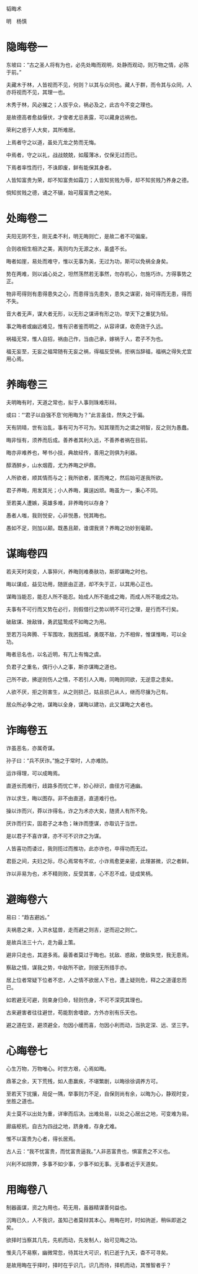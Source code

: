 韬晦术 

明　杨慎 

* 隐晦卷一

东坡曰：“古之圣人将有为也，必先处晦而观明，处静而观动，则万物之情，必陈于前。” 

夫藏木于林，人皆视而不见，何则？以其与众同也。藏人于群，而令其与众同，人亦将视而不见，其理一也。 

木秀于林，风必摧之；人拔乎众，祸必及之，此古今不变之理也。 

是故德高者愈益偃伏，才俊者尤忌表露，可以藏身远祸也。 

荣利之惑于人大矣，其所难居。 

上焉者守之以道，虽处亢龙之势而无悔。 

中焉者，守之以礼，战战兢兢，如履薄冰，仅保无过而已。 

下焉者率性而行，不诛即废，鲜有能保其身者。 

人皆知富贵为荣，却不知富贵如霜刀；人皆知贫贱为辱，却不知贫贱乃养身之德。 

倘知贫贱之德，诵之不辍，始可履富贵之地矣。 

* 处晦卷二

夫阳无阴不生，刚无柔不利，明无晦则亡，是故二者不可偏废。 

合则收相生相济之美，离则均为无源之水，虽盛不长。 

晦者如崖，易处而难守，惟以无事为美，无过为功，斯可以免祸全身矣。 

势在两难，则以诚心处之，坦然荡然若无事然，勿存机心，勿施巧诈。方得事势之正。 

物非苟得则有患得患失之心，而患得当先患失，患失之谋密，始可得而无患，得而不失。 

音大者无声，谋大者无形，以无形之谋谛有形之功，举天下之重犹为轻。 

事之晦者或幽远难见，惟有识者鉴而明之，从容谛谋，收奇效于久远。 

祸福无常，惟人自招，祸由己作，当由己承，嫁祸于人，君子不为也。 

福无妄至，无妄之福常随有无妄之祸，得福反受祸，拒祸当辞福，福祸之得失尤宜用心焉。 

* 养晦卷三

夫明晦有时，天道之常也，拟于人事则珠难形辩。 

或曰：“‘君子以自强不息’何用晦为？”此言虽佳，然失之于偏。 

天有阴晴，世有治乱，事有可为不可为。知其理而为之谓之明智，反之则为愚蠢。 

晦非恒有，须养而后成。善养者其利久远，不善养者祸在目前。 

晦亦非难养也，琴书小技，典故经传，善用之则俱为利器。 

醇酒醉乡，山水烟霞，尤为养晦之炉鼎。 

人所欲者，顺其情而与之；我所欲者，匿而掩之，然后始可遂我所欲。 

君子养晦，用发其光；小人养晦，冀逞凶顽。晦虽为一，秉心不同。 

至若美人遭嫉，英雄多难，非养晦何以存身？ 

愚者人嗤，我则悦安，心非悦愚，悦其晦也。 

愚如不足，则加以颠。既愚且颠，谁谓我贤？养晦之功妙到毫颠。 

* 谋晦卷四

若夫天时突变，人事猝兴，养晦则难奏肤功，斯即谋晦之时也。 

晦以谋成，益见功用，随匪由正道，却不失于正，以其用心正也。 

谋晦当能忍，能忍人所不能忍。始成人所不能成之晦，而成人所不能成之功。 

夫事有不可行而又势在必行，则假借行之势以明不可行之理，是行而不行矣。 

破敌谋、挫敌锋，勇武猛鸷成不如晦之为用。 

至若万马奔腾、千军围攻，我困孤城，勇既不敌，力不相侔，惟谋惟晦，可以全功。 

晦者忌名也，以名近明，有亢上有悔之虞。 

负君子之重名，偶行小人之事，斯亦谋晦之道也。 

己所不欲，拂逆则伤人之情，不若引人入晦，同晦则同欲，无逆意之患矣。 

人欲不厌，拒之则害生，从之则损己，姑且损己从人，继而尽攘为己有。 

居众所必争之地，谋晦以全身，谋晦以建功，此又谋晦之大者也。 

* 诈晦卷五

诈虽恶名，亦属奇谋。 

孙子曰：“兵不厌诈。”施之于常时，人亦难防。 

运诈得理，可以成晦焉。 

直道长而难行，歧路多而忧亡羊，妙心辩识，曲径方可通幽。 

诈以求生，晦以图存。非不由直道，直道难行也。 

操以诈而兴，莽以诈得名，诈之为术亦大矣，随贤人有所不免。 

厌诈而行实，固君子之本色；昧诈而堕谋，亦取讥于当世。 

是以君子不喜诈谋，亦不可不识诈之为谋。 

人皆喜功而诿过，我则揽过而推功，此亦诈也，卒得功而无过。 

君臣之间，夫妇之际，尽心焉常有不欢，小诈焉愈更亲密，此理甚微，识之者鲜。 

诈以非易为也，术不精则败，反受其害，心不忍不成，徒成笑柄。 

* 避晦卷六

易曰：“趋吉避凶。” 

夫祸患之来，入洪水猛兽，走而避之则吉，逆而迎之则亡。 

是故兵法三十六，走为最上策。 

避非只走也，其道多焉。最善者莫过于晦也。扰敌、惑敌，使敌失觉，我无患焉。 

察敌之情，谋我之势，中敌所不欲，则彼无所措手亦。 

居上位者常疑下位者不忠，人之情不欲居人下也，遭上疑则危，释之之道谨忠而已。 

如若避无可避，则束身归命，轻则伤身，不可不深究其理也。 

古来避害者往往避世，苟能割舍嗜欲，方外亦别有乐天也。 

避之道在坚，避须避全，勿因小缓而喜，勿因小利而动，当执定深、远、坚三字。 

* 心晦卷七

心生万物，万物唯心。时世方艰，心焉如晦。 

鼎革之余，天下荒残，如人患赢疾，不堪繁剧，以晦徐徐调养方可。 

至若天下扰攘，局促一隅，举事则力不足，自保则尚有余，以晦为心，静观时变，坐胜之道也。 

夫士莫不以出处为重，详审而后决。出难处易，以处之心居出之地，可变难为易。 

廊庙枢机，自古为四战之地，跻身难，存身尤难。 

惟不以富贵为心者，得长居焉。 

古人云：“我不忧富贵，而忧富贵逼我。”人非恶富贵也，惧富贵之不义也。 

兴利不如除弊，多事不如少事，少事不如无事。无事者近乎天道矣。 

* 用晦卷八

制器画谋，资之为用也，苟无用，虽器精谋善何益也。 

沉晦已久，人不我识，虽知己者莫辩其本心。用晦在时，时如驹逝，稍纵即逝之矣。 

欲择时当察其几先，先机而动，先发制人，始可见晦之功。 

惟夫几不易察，幽微常忽，待其壮大可识，机已逝于九天，杳不可寻矣。 

是故用晦在乎择时，择时在乎识几，识几而待，择机而动，其惟智者乎？

